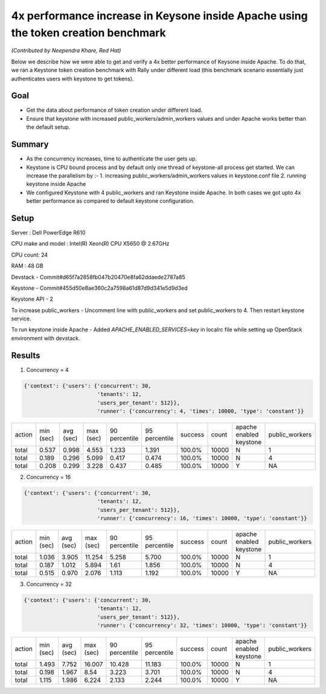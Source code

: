 ===================================================================================
4x performance increase in Keysone inside Apache using the token creation benchmark
===================================================================================

*(Contributed by Neependra Khare, Red Hat)*

Below we describe how we were able to get and verify a 4x better performance of Keysone inside Apache. To do that, we ran a Keystone token creation benchmark with Rally under different load (this benchmark scenario essentially just authenticates users with keystone to get tokens).

Goal
----
- Get the data about performance of token creation under different load.
- Ensure that keystone with increased public_workers/admin_workers values
  and under Apache works better than the default setup.

Summary
-------
- As the concurrency increases, time to authenticate the user gets up.
- Keystone is CPU bound process and by default only one thread of keystone-all process get
  started. We can increase the parallelism by :-
  1. increasing public_workers/admin_workers values in keystone.conf file
  2. running keystone inside Apache
- We configured Keystone with 4 public_workers and ran Keystone inside Apache. In both
  cases we got upto 4x better performance as compared to default keystone configuration.

Setup
-----
Server : Dell PowerEdge R610

CPU make and model : Intel(R) Xeon(R) CPU X5650  @ 2.67GHz

CPU count: 24

RAM : 48 GB

Devstack - Commit#d65f7a2858fb047b20470e8fa62ddaede2787a85

Keystone - Commit#455d50e8ae360c2a7598a61d87d9d341e5d9d3ed

Keystone API - 2

To increase public_workers - Uncomment line with public_workers and set public_workers to 4. Then restart keystone service.

To run keystone inside Apache - Added *APACHE_ENABLED_SERVICES=key* in localrc file while setting up OpenStack environment with devstack.


Results
-------

1. Concurrency = 4

.. code-block:: none

    {'context': {'users': {'concurrent': 30,
                           'tenants': 12,
                           'users_per_tenant': 512}},
                           'runner': {'concurrency': 4, 'times': 10000, 'type': 'constant'}}


+--------+-----------+-----------+-----------+---------------+---------------+---------+-------+-----------------------+--------------+
| action | min (sec) | avg (sec) | max (sec) | 90 percentile | 95 percentile | success | count |apache enabled keystone|public_workers|
+--------+-----------+-----------+-----------+---------------+---------------+---------+-------+-----------------------+--------------+
| total  | 0.537     | 0.998     | 4.553     | 1.233         | 1.391         | 100.0%  | 10000 |           N           |      1       |
+--------+-----------+-----------+-----------+---------------+---------------+---------+-------+-----------------------+--------------+
| total  | 0.189     | 0.296     | 5.099     | 0.417         | 0.474         | 100.0%  | 10000 |           N           |      4       |
+--------+-----------+-----------+-----------+---------------+---------------+---------+-------+-----------------------+--------------+
| total  | 0.208     | 0.299     | 3.228     | 0.437         | 0.485         | 100.0%  | 10000 |           Y           |      NA      |
+--------+-----------+-----------+-----------+---------------+---------------+---------+-------+-----------------------+--------------+


2. Concurrency = 16

.. code-block:: none

    {'context': {'users': {'concurrent': 30,
                           'tenants': 12,
                           'users_per_tenant': 512}},
                           'runner': {'concurrency': 16, 'times': 10000, 'type': 'constant'}}

+--------+-----------+-----------+-----------+---------------+---------------+---------+-------+-----------------------+--------------+
| action | min (sec) | avg (sec) | max (sec) | 90 percentile | 95 percentile | success | count |apache enabled keystone|public_workers|
+--------+-----------+-----------+-----------+---------------+---------------+---------+-------+-----------------------+--------------+
| total  | 1.036     | 3.905     | 11.254    | 5.258         | 5.700         | 100.0%  | 10000 |           N           |      1       |
+--------+-----------+-----------+-----------+---------------+---------------+---------+-------+-----------------------+--------------+
| total  | 0.187     | 1.012     | 5.894     | 1.61          | 1.856         | 100.0%  | 10000 |           N           |      4       |
+--------+-----------+-----------+-----------+---------------+---------------+---------+-------+-----------------------+--------------+
| total  | 0.515     | 0.970     | 2.076     | 1.113         | 1.192         | 100.0%  | 10000 |           Y           |      NA      |
+--------+-----------+-----------+-----------+---------------+---------------+---------+-------+-----------------------+--------------+


3. Concurrency = 32

.. code-block:: none

    {'context': {'users': {'concurrent': 30,
                           'tenants': 12,
                           'users_per_tenant': 512}},
                           'runner': {'concurrency': 32, 'times': 10000, 'type': 'constant'}}

+--------+-----------+-----------+-----------+---------------+---------------+---------+-------+-----------------------+--------------+
| action | min (sec) | avg (sec) | max (sec) | 90 percentile | 95 percentile | success | count |apache enabled keystone|public_workers|
+--------+-----------+-----------+-----------+---------------+---------------+---------+-------+-----------------------+--------------+
| total  | 1.493     | 7.752     | 16.007    | 10.428        | 11.183        | 100.0%  | 10000 |           N           |       1      |
+--------+-----------+-----------+-----------+---------------+---------------+---------+-------+-----------------------+--------------+
| total  | 0.198     | 1.967     | 8.54      | 3.223         | 3.701         | 100.0%  | 10000 |           N           |       4      |
+--------+-----------+-----------+-----------+---------------+---------------+---------+-------+-----------------------+--------------+
| total  | 1.115     | 1.986     | 6.224     | 2.133         | 2.244         | 100.0%  | 10000 |           Y           |       NA     |
+--------+-----------+-----------+-----------+---------------+---------------+---------+-------+-----------------------+--------------+

